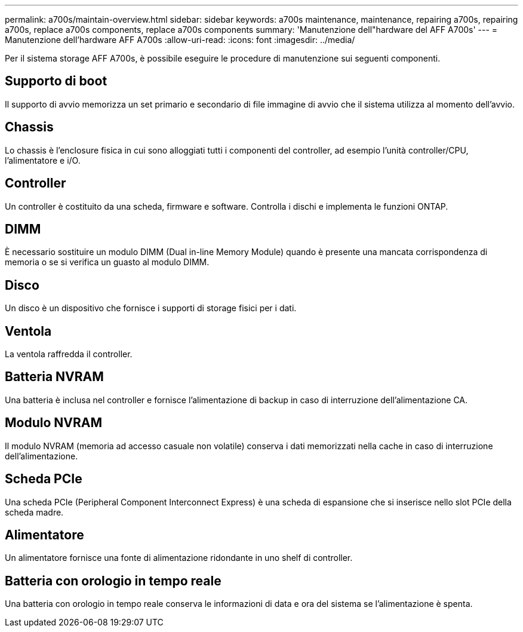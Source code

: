 ---
permalink: a700s/maintain-overview.html 
sidebar: sidebar 
keywords: a700s maintenance, maintenance, repairing a700s, repairing a700s, replace a700s components, replace a700s components 
summary: 'Manutenzione dell"hardware del AFF A700s' 
---
= Manutenzione dell'hardware AFF A700s
:allow-uri-read: 
:icons: font
:imagesdir: ../media/


[role="lead"]
Per il sistema storage AFF A700s, è possibile eseguire le procedure di manutenzione sui seguenti componenti.



== Supporto di boot

Il supporto di avvio memorizza un set primario e secondario di file immagine di avvio che il sistema utilizza al momento dell'avvio.



== Chassis

Lo chassis è l'enclosure fisica in cui sono alloggiati tutti i componenti del controller, ad esempio l'unità controller/CPU, l'alimentatore e i/O.



== Controller

Un controller è costituito da una scheda, firmware e software. Controlla i dischi e implementa le funzioni ONTAP.



== DIMM

È necessario sostituire un modulo DIMM (Dual in-line Memory Module) quando è presente una mancata corrispondenza di memoria o se si verifica un guasto al modulo DIMM.



== Disco

Un disco è un dispositivo che fornisce i supporti di storage fisici per i dati.



== Ventola

La ventola raffredda il controller.



== Batteria NVRAM

Una batteria è inclusa nel controller e fornisce l'alimentazione di backup in caso di interruzione dell'alimentazione CA.



== Modulo NVRAM

Il modulo NVRAM (memoria ad accesso casuale non volatile) conserva i dati memorizzati nella cache in caso di interruzione dell'alimentazione.



== Scheda PCIe

Una scheda PCIe (Peripheral Component Interconnect Express) è una scheda di espansione che si inserisce nello slot PCIe della scheda madre.



== Alimentatore

Un alimentatore fornisce una fonte di alimentazione ridondante in uno shelf di controller.



== Batteria con orologio in tempo reale

Una batteria con orologio in tempo reale conserva le informazioni di data e ora del sistema se l'alimentazione è spenta.
